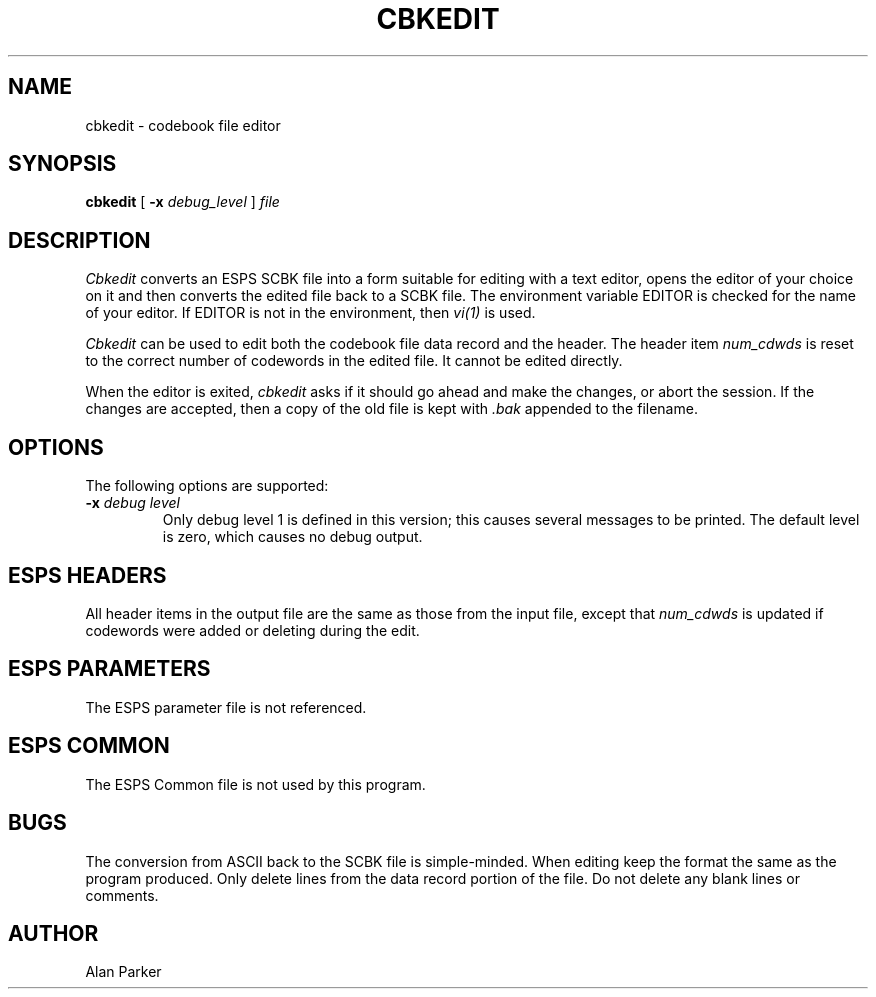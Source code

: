 .\" Copyright (c) 1987 Entropic Speech, Inc.; All rights reserved
.\" @(#)cbkedit.1	3.1 10/6/87 ESI
.TH CBKEDIT 1\-ESPS 10/6/87
.ds ]W "\fI\s+4\ze\h'0.05'e\s-4\v'-0.4m'\fP\(*p\v'0.4m'\ Entropic Speech, Inc.
.SH NAME
cbkedit \- codebook file editor
.SH SYNOPSIS
.B cbkedit
[
.BI \-x " debug_level"
] 
.I " file"
.SH DESCRIPTION
.PP
.I Cbkedit
converts an ESPS SCBK file into a form suitable for editing with a text
editor, opens the editor of your choice on it and then converts the
edited file back to a SCBK file.   The environment variable EDITOR is
checked for the name of your editor.  If EDITOR is not in the
environment, then \fIvi(1)\fR is used.
.PP
.I Cbkedit
can be used to edit both the codebook file data record and the header.
The header item \fInum_cdwds\fR is reset to the correct number of
codewords in the edited file.  It cannot be edited directly.
.PP
When the editor is exited, \fIcbkedit\fR asks if it should go ahead and
make the changes, or abort the session.   If the changes are accepted,
then a copy of the old file is kept with \fI.bak\fR appended to the
filename.   
.SH OPTIONS
.PP
The following options are supported:
.TP
.BI \-x " debug level"
Only debug level 1 is defined in this version; this causes several
messages to be printed.  The default level is zero, which causes no
debug output.  
.SH ESPS HEADERS
.PP
All header items in the output file are the same as those from the input
file, except that \fInum_cdwds\fR is updated if codewords were added or
deleting during the edit.
.SH ESPS PARAMETERS
The ESPS parameter file is not referenced.
.SH ESPS COMMON
The ESPS Common file is not used by this program.
.SH BUGS
The conversion from ASCII back to the SCBK file is simple-minded.  When
editing keep the format the same as the program produced.  Only delete
lines from the data record portion of the file.  Do not delete any blank
lines or comments.
.SH AUTHOR
.PP
Alan Parker
